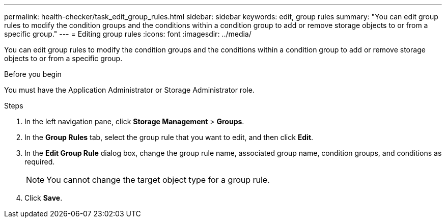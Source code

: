 ---
permalink: health-checker/task_edit_group_rules.html
sidebar: sidebar
keywords: edit, group rules
summary: "You can edit group rules to modify the condition groups and the conditions within a condition group to add or remove storage objects to or from a specific group."
---
= Editing group rules
:icons: font
:imagesdir: ../media/

[.lead]
You can edit group rules to modify the condition groups and the conditions within a condition group to add or remove storage objects to or from a specific group.

.Before you begin

You must have the Application Administrator or Storage Administrator role.

.Steps
. In the left navigation pane, click *Storage Management* > *Groups*.
. In the *Group Rules* tab, select the group rule that you want to edit, and then click *Edit*.
. In the *Edit Group Rule* dialog box, change the group rule name, associated group name, condition groups, and conditions as required.
+
[NOTE]
====
You cannot change the target object type for a group rule.
====

. Click *Save*.
